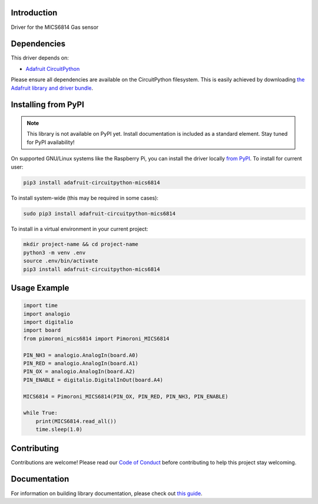 Introduction
============

.. image:: https://readthedocs.org/projects/pimoroni-circuitpython-mics6814/badge/?version=latest
    :target: https://circuitpython.readthedocs.io/projects/mics6814/en/latest/
    :alt: Documentation Status

.. image:: https://img.shields.io/discord/327254708534116352.svg
    :target: https://adafru.it/discord
    :alt: Discord

.. image:: https://github.com/pimoroni/Pimoroni_CircuitPython_MICS6814/workflows/Build%20CI/badge.svg
    :target: https://github.com/pimoroni/Pimoroni_CircuitPython_MICS6814/actions
    :alt: Build Status

.. image:: https://img.shields.io/badge/code%20style-black-000000.svg
    :target: https://github.com/psf/black
    :alt: Code Style: Black

Driver for the MICS6814 Gas sensor


Dependencies
=============
This driver depends on:

* `Adafruit CircuitPython <https://github.com/adafruit/circuitpython>`_

Please ensure all dependencies are available on the CircuitPython filesystem.
This is easily achieved by downloading
`the Adafruit library and driver bundle <https://circuitpython.org/libraries>`_.

Installing from PyPI
=====================
.. note:: This library is not available on PyPI yet. Install documentation is included
   as a standard element. Stay tuned for PyPI availability!

On supported GNU/Linux systems like the Raspberry Pi, you can install the driver locally `from
PyPI <https://pypi.org/project/adafruit-circuitpython-mics6814/>`_. To install for current user:

.. code-block:: shell

    pip3 install adafruit-circuitpython-mics6814

To install system-wide (this may be required in some cases):

.. code-block:: shell

    sudo pip3 install adafruit-circuitpython-mics6814

To install in a virtual environment in your current project:

.. code-block:: shell

    mkdir project-name && cd project-name
    python3 -m venv .env
    source .env/bin/activate
    pip3 install adafruit-circuitpython-mics6814

Usage Example
=============

.. code-block:: python

    import time
    import analogio
    import digitalio
    import board
    from pimoroni_mics6814 import Pimoroni_MICS6814

    PIN_NH3 = analogio.AnalogIn(board.A0)
    PIN_RED = analogio.AnalogIn(board.A1)
    PIN_OX = analogio.AnalogIn(board.A2)
    PIN_ENABLE = digitalio.DigitalInOut(board.A4)

    MICS6814 = Pimoroni_MICS6814(PIN_OX, PIN_RED, PIN_NH3, PIN_ENABLE)

    while True:
        print(MICS6814.read_all())
        time.sleep(1.0)


Contributing
============

Contributions are welcome! Please read our `Code of Conduct
<https://github.com/pimoroni/Pimoroni_CircuitPython_MICS6814/blob/master/CODE_OF_CONDUCT.md>`_
before contributing to help this project stay welcoming.

Documentation
=============

For information on building library documentation, please check out `this guide <https://learn.adafruit.com/creating-and-sharing-a-circuitpython-library/sharing-our-docs-on-readthedocs#sphinx-5-1>`_.
